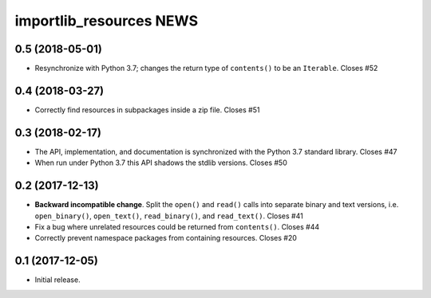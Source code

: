 ==========================
 importlib_resources NEWS
==========================

0.5 (2018-05-01)
================
* Resynchronize with Python 3.7; changes the return type of ``contents()`` to
  be an ``Iterable``.  Closes #52

0.4 (2018-03-27)
================
* Correctly find resources in subpackages inside a zip file.  Closes #51

0.3 (2018-02-17)
================
* The API, implementation, and documentation is synchronized with the Python
  3.7 standard library.  Closes #47
* When run under Python 3.7 this API shadows the stdlib versions.  Closes #50

0.2 (2017-12-13)
================
* **Backward incompatible change**.  Split the ``open()`` and ``read()`` calls
  into separate binary and text versions, i.e. ``open_binary()``,
  ``open_text()``, ``read_binary()``, and ``read_text()``.  Closes #41
* Fix a bug where unrelated resources could be returned from ``contents()``.
  Closes #44
* Correctly prevent namespace packages from containing resources.  Closes #20

0.1 (2017-12-05)
================
* Initial release.


..
   Local Variables:
   mode: change-log-mode
   indent-tabs-mode: nil
   sentence-end-double-space: t
   fill-column: 78
   coding: utf-8
   End:
